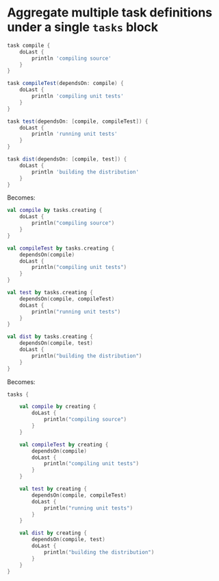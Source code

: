 * Aggregate multiple task definitions under a single ~tasks~ block

#+BEGIN_SRC groovy
task compile {
    doLast {
        println 'compiling source'
    }
}

task compileTest(dependsOn: compile) {
    doLast {
        println 'compiling unit tests'
    }
}

task test(dependsOn: [compile, compileTest]) {
    doLast {
        println 'running unit tests'
    }
}

task dist(dependsOn: [compile, test]) {
    doLast {
        println 'building the distribution'
    }
}
#+END_SRC

Becomes:

#+BEGIN_SRC kotlin
val compile by tasks.creating {
    doLast {
        println("compiling source")
    }
}

val compileTest by tasks.creating {
    dependsOn(compile)
    doLast {
        println("compiling unit tests")
    }
}

val test by tasks.creating {
    dependsOn(compile, compileTest)
    doLast {
        println("running unit tests")
    }
}

val dist by tasks.creating {
    dependsOn(compile, test)
    doLast {
        println("building the distribution")
    }
}
#+END_SRC

Becomes:

#+BEGIN_SRC kotlin
tasks {

    val compile by creating {
        doLast {
            println("compiling source")
        }
    }

    val compileTest by creating {
        dependsOn(compile)
        doLast {
            println("compiling unit tests")
        }
    }

    val test by creating {
        dependsOn(compile, compileTest)
        doLast {
            println("running unit tests")
        }
    }

    val dist by creating {
        dependsOn(compile, test)
        doLast {
            println("building the distribution")
        }
    }
}
#+END_SRC
